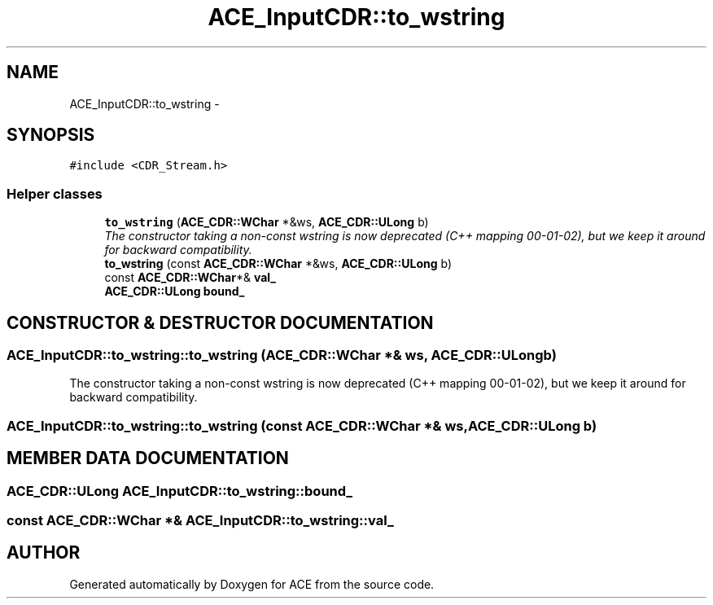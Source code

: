 .TH ACE_InputCDR::to_wstring 3 "5 Oct 2001" "ACE" \" -*- nroff -*-
.ad l
.nh
.SH NAME
ACE_InputCDR::to_wstring \- 
.SH SYNOPSIS
.br
.PP
\fC#include <CDR_Stream.h>\fR
.PP
.SS Helper classes

.in +1c
.ti -1c
.RI "\fBto_wstring\fR (\fBACE_CDR::WChar\fR *&ws, \fBACE_CDR::ULong\fR b)"
.br
.RI "\fIThe constructor taking a non-const wstring is now deprecated (C++ mapping 00-01-02), but we keep it around for backward compatibility.\fR"
.ti -1c
.RI "\fBto_wstring\fR (const \fBACE_CDR::WChar\fR *&ws, \fBACE_CDR::ULong\fR b)"
.br
.ti -1c
.RI "const \fBACE_CDR::WChar\fR*& \fBval_\fR"
.br
.ti -1c
.RI "\fBACE_CDR::ULong\fR \fBbound_\fR"
.br
.in -1c
.SH CONSTRUCTOR & DESTRUCTOR DOCUMENTATION
.PP 
.SS ACE_InputCDR::to_wstring::to_wstring (\fBACE_CDR::WChar\fR *& ws, \fBACE_CDR::ULong\fR b)
.PP
The constructor taking a non-const wstring is now deprecated (C++ mapping 00-01-02), but we keep it around for backward compatibility.
.PP
.SS ACE_InputCDR::to_wstring::to_wstring (const \fBACE_CDR::WChar\fR *& ws, \fBACE_CDR::ULong\fR b)
.PP
.SH MEMBER DATA DOCUMENTATION
.PP 
.SS \fBACE_CDR::ULong\fR ACE_InputCDR::to_wstring::bound_
.PP
.SS const \fBACE_CDR::WChar\fR *& ACE_InputCDR::to_wstring::val_
.PP


.SH AUTHOR
.PP 
Generated automatically by Doxygen for ACE from the source code.